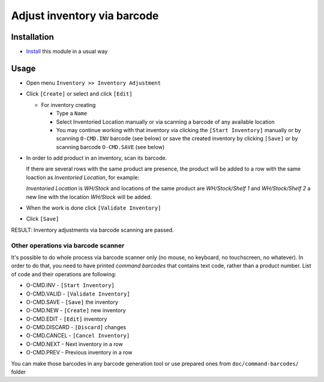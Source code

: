 ==============================
 Adjust inventory via barcode
==============================

Installation
============

* `Install <https://odoo-development.readthedocs.io/en/latest/odoo/usage/install-module.html>`__ this module in a usual way


Usage
=====

* Open menu ``Inventory >> Inventory Adjustment``
* Click ``[Create]`` or select and click ``[Edit]``

  * For inventory creating

    * Type a ``Name``
    * Select Inventoried Location manually or via scanning a barcode of any available location
    * You may continue working with that inventory via clicking the ``[Start Inventory]`` manually or by scanning ``O-CMD.INV`` barcode (see below) or save the created inventory by clicking ``[Save]`` or by scanning barcode ``O-CMD.SAVE`` (see below)

* In order to add product in an inventory, scan its barcode.

  If there are several rows with the same product are presence, the product will be added to a row with the same loaction as `Inventoried Location`, for example:

  `Inventoried Location` is *WH/Stock* and locations of the same product are *WH/Stock/Shelf 1* and *WH/Stock/Shelf 2*
  a new line with the location *WH/Stock* will be added.

* When the work is done click ``[Validate Inventory]``
* Click ``[Save]``

RESULT: Inventory adjustments via barcode scanning are passed.

Other operations via barcode scanner
------------------------------------

It's possible to do whole process via barcode scanner only (no mouse, no keyboard, no touchscreen, no whatever). In order to do that, you need to have printed *command barcodes* that contains text code, rather than a product number. List of code and their operations are following:

* O-CMD.INV     - ``[Start Inventory]``
* O-CMD.VALID   - ``[Validate Inventory]``
* O-CMD.SAVE    - ``[Save]`` the inventory

* O-CMD.NEW     - ``[Create]`` new inventory
* O-CMD.EDIT    - ``[Edit]`` inventory

* O-CMD.DISCARD - ``[Discard]`` changes
* O-CMD.CANCEL  - ``[Cancel Inventory]``
* O-CMD.NEXT    - Next inventory in a row
* O-CMD.PREV    - Previous inventory in a row

You can make those barcodes in any barcode generation tool or use prepared ones from ``doc/command-barcodes/`` folder
